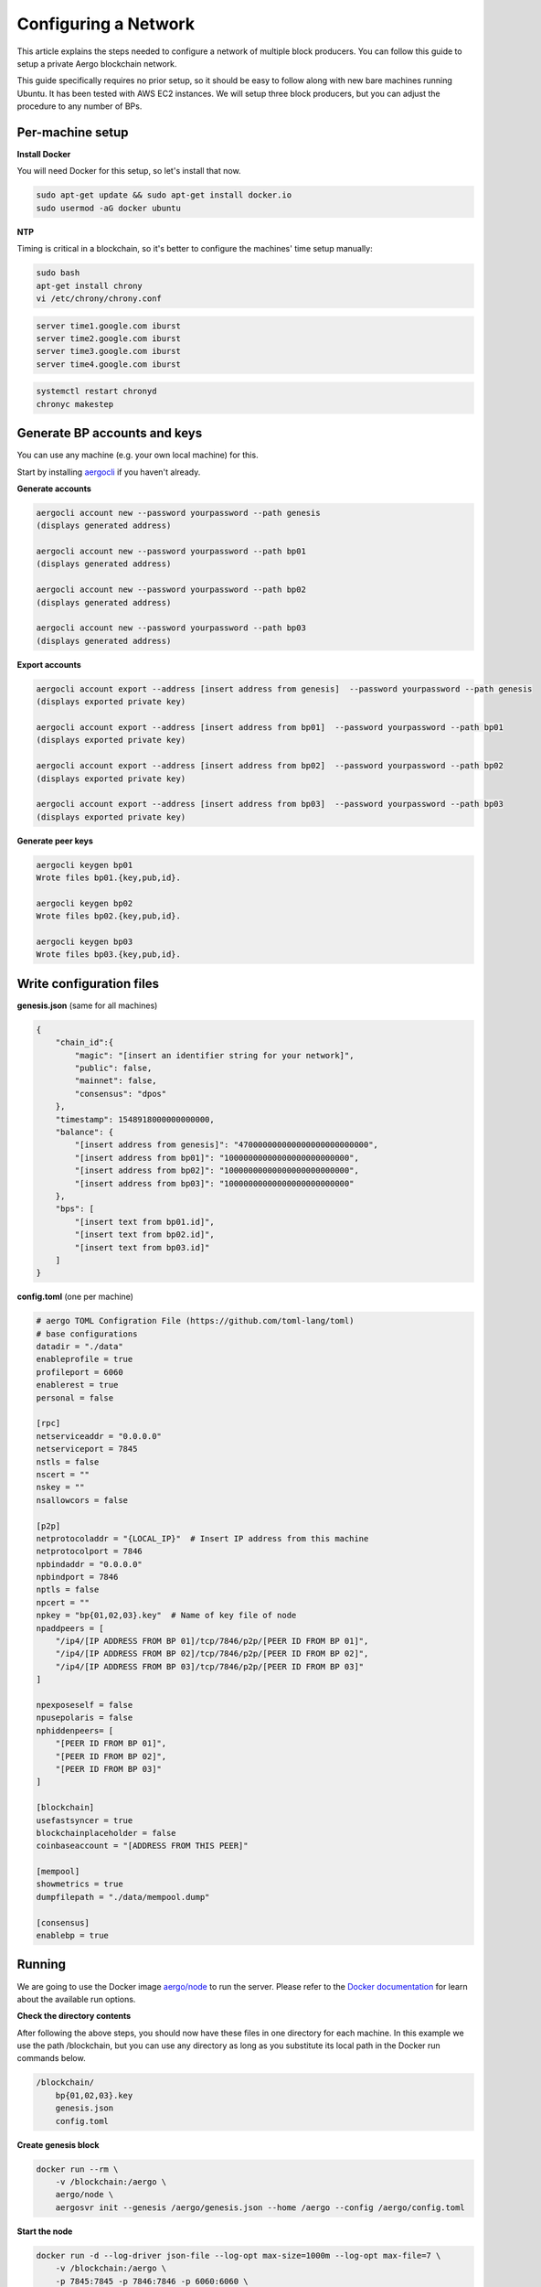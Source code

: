 Configuring a Network
=====================

This article explains the steps needed to configure a network of multiple block producers.
You can follow this guide to setup a private Aergo blockchain network.

This guide specifically requires no prior setup, so it should be easy to follow along with new bare machines running Ubuntu.
It has been tested with AWS EC2 instances. We will setup three block producers, but you can adjust the procedure to any number of BPs.

Per-machine setup
-----------------

**Install Docker**

You will need Docker for this setup, so let's install that now.

.. code-block:: shell

    sudo apt-get update && sudo apt-get install docker.io
    sudo usermod -aG docker ubuntu

**NTP**

Timing is critical in a blockchain, so it's better to configure the machines' time setup manually:

.. code-block:: shell

    sudo bash
    apt-get install chrony
    vi /etc/chrony/chrony.conf

.. code-block:: text

    server time1.google.com iburst
    server time2.google.com iburst
    server time3.google.com iburst
    server time4.google.com iburst

.. code-block:: shell

    systemctl restart chronyd    
    chronyc makestep

Generate BP accounts and keys
-----------------------------

You can use any machine (e.g. your own local machine) for this.

Start by installing `aergocli <../tools/aergocli.html>`__ if you haven't already.

**Generate accounts**

.. code-block:: shell

    aergocli account new --password yourpassword --path genesis
    (displays generated address)

    aergocli account new --password yourpassword --path bp01
    (displays generated address)

    aergocli account new --password yourpassword --path bp02
    (displays generated address)

    aergocli account new --password yourpassword --path bp03
    (displays generated address)

**Export accounts**

.. code-block:: shell

    aergocli account export --address [insert address from genesis]  --password yourpassword --path genesis
    (displays exported private key)

    aergocli account export --address [insert address from bp01]  --password yourpassword --path bp01
    (displays exported private key)

    aergocli account export --address [insert address from bp02]  --password yourpassword --path bp02
    (displays exported private key)

    aergocli account export --address [insert address from bp03]  --password yourpassword --path bp03
    (displays exported private key)

**Generate peer keys**

.. code-block:: shell

    aergocli keygen bp01
    Wrote files bp01.{key,pub,id}.

    aergocli keygen bp02
    Wrote files bp02.{key,pub,id}.

    aergocli keygen bp03
    Wrote files bp03.{key,pub,id}.

Write configuration files
-------------------------

**genesis.json** (same for all machines)

.. code-block:: json

    {
        "chain_id":{
            "magic": "[insert an identifier string for your network]",
            "public": false,
            "mainnet": false,
            "consensus": "dpos"
        },
        "timestamp": 1548918000000000000,
        "balance": {
            "[insert address from genesis]": "470000000000000000000000000",
            "[insert address from bp01]": "10000000000000000000000000",
            "[insert address from bp02]": "10000000000000000000000000",
            "[insert address from bp03]": "10000000000000000000000000"
        },
        "bps": [
            "[insert text from bp01.id]",
            "[insert text from bp02.id]",
            "[insert text from bp03.id]"
        ]
    }

**config.toml** (one per machine)

.. code-block:: toml

    # aergo TOML Configration File (https://github.com/toml-lang/toml)
    # base configurations
    datadir = "./data"
    enableprofile = true
    profileport = 6060
    enablerest = true
    personal = false
    
    [rpc]
    netserviceaddr = "0.0.0.0"
    netserviceport = 7845
    nstls = false
    nscert = ""
    nskey = ""
    nsallowcors = false
    
    [p2p]
    netprotocoladdr = "{LOCAL_IP}"  # Insert IP address from this machine
    netprotocolport = 7846
    npbindaddr = "0.0.0.0"
    npbindport = 7846
    nptls = false
    npcert = ""
    npkey = "bp{01,02,03}.key"  # Name of key file of node
    npaddpeers = [
        "/ip4/[IP ADDRESS FROM BP 01]/tcp/7846/p2p/[PEER ID FROM BP 01]",
        "/ip4/[IP ADDRESS FROM BP 02]/tcp/7846/p2p/[PEER ID FROM BP 02]",
        "/ip4/[IP ADDRESS FROM BP 03]/tcp/7846/p2p/[PEER ID FROM BP 03]"
    ]
    
    npexposeself = false
    npusepolaris = false
    nphiddenpeers= [
        "[PEER ID FROM BP 01]",
        "[PEER ID FROM BP 02]",
        "[PEER ID FROM BP 03]"
    ]
    
    [blockchain]
    usefastsyncer = true
    blockchainplaceholder = false
    coinbaseaccount = "[ADDRESS FROM THIS PEER]"
    
    [mempool]
    showmetrics = true
    dumpfilepath = "./data/mempool.dump"
    
    [consensus]
    enablebp = true

Running
-------

We are going to use the Docker image `aergo/node <https://hub.docker.com/r/aergo/node/>`__ to run the server.
Please refer to the `Docker documentation <https://docs.docker.com/engine/reference/run/>`__ for learn about the available run options.

**Check the directory contents**

After following the above steps, you should now have these files in one directory for each machine. In this example we use the path /blockchain, but you can use any directory
as long as you substitute its local path in the Docker run commands below.

.. code-block:: shell

    /blockchain/
        bp{01,02,03}.key
        genesis.json
        config.toml

**Create genesis block**

.. code-block:: shell

    docker run --rm \
        -v /blockchain:/aergo \
        aergo/node \
        aergosvr init --genesis /aergo/genesis.json --home /aergo --config /aergo/config.toml

**Start the node**

.. code-block:: shell

    docker run -d --log-driver json-file --log-opt max-size=1000m --log-opt max-file=7 \
        -v /blockchain:/aergo \
        -p 7845:7845 -p 7846:7846 -p 6060:6060 \
        --restart="always" --name aergo-node \
        aergo/node \
        aergosvr --home /aergo --config /aergo/config.toml

Further reading
---------------

You may now want to setup further `full nodes <configuration.html>`__ as well as `Polaris <../tools/polaris.html>`__ for automatic node discovery.

